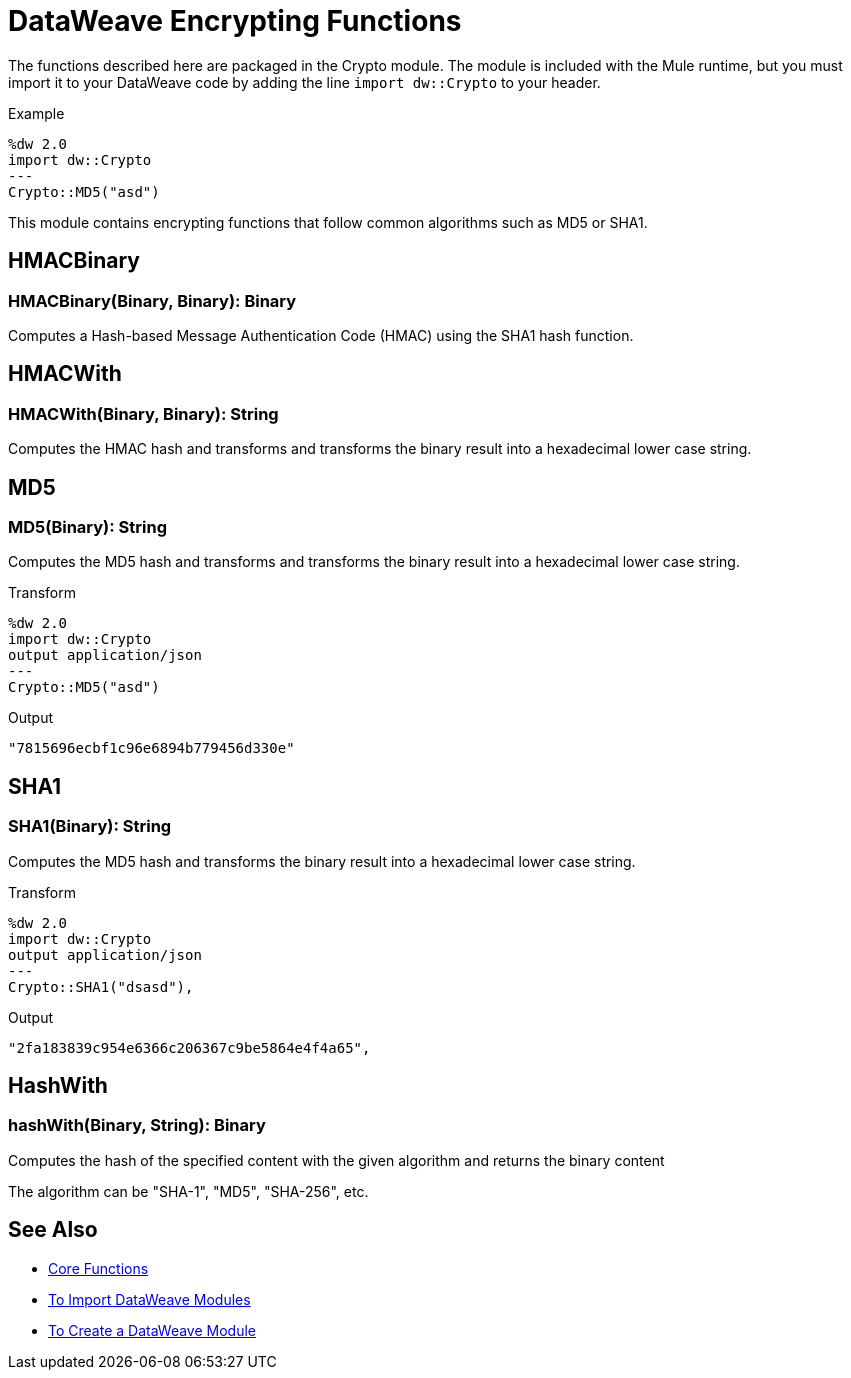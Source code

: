 = DataWeave Encrypting Functions
:keywords: studio, anypoint, esb, transform, transformer, format, aggregate, rename, split, filter convert, xml, json, csv, pojo, java object, metadata, dataweave, data weave, datamapper, dwl, dfl, dw, output structure, input structure, map, mapping

The functions described here are packaged in the Crypto module. The module is included with the Mule runtime, but you must import it to your DataWeave code by adding the line `import dw::Crypto` to your header.

.Example
[source]
----
%dw 2.0
import dw::Crypto
---
Crypto::MD5("asd")
----

This module contains encrypting functions that follow common algorithms such as MD5 or SHA1.


== HMACBinary

=== HMACBinary(Binary, Binary): Binary

Computes a Hash-based Message Authentication Code (HMAC) using the SHA1 hash function.

== HMACWith

=== HMACWith(Binary, Binary): String

Computes the HMAC hash and transforms and transforms the  binary result into a hexadecimal lower case string.

== MD5

=== MD5(Binary): String

Computes the MD5 hash and transforms and transforms the binary result into a hexadecimal lower case string.

.Transform
----
%dw 2.0
import dw::Crypto
output application/json
---
Crypto::MD5("asd")
----

.Output
----
"7815696ecbf1c96e6894b779456d330e"
----

== SHA1

=== SHA1(Binary): String

Computes the MD5 hash and transforms the binary result into a hexadecimal lower case string.

.Transform
----
%dw 2.0
import dw::Crypto
output application/json
---
Crypto::SHA1("dsasd"),
----

.Output
----
"2fa183839c954e6366c206367c9be5864e4f4a65",
----

== HashWith

=== hashWith(Binary, String): Binary

Computes the hash of the specified content with the given algorithm and returns the binary content

The algorithm can be "SHA-1", "MD5", "SHA-256", etc.

== See Also


* link:/mule-user-guide/v/4.0/dataweave-core-functions[Core Functions]
* link:/mule-user-guide/v/4.0/dataweave-import-task[To Import DataWeave Modules]
* link:/mule-user-guide/v/4.0/dataweave-create-module-task[To Create a DataWeave Module]
